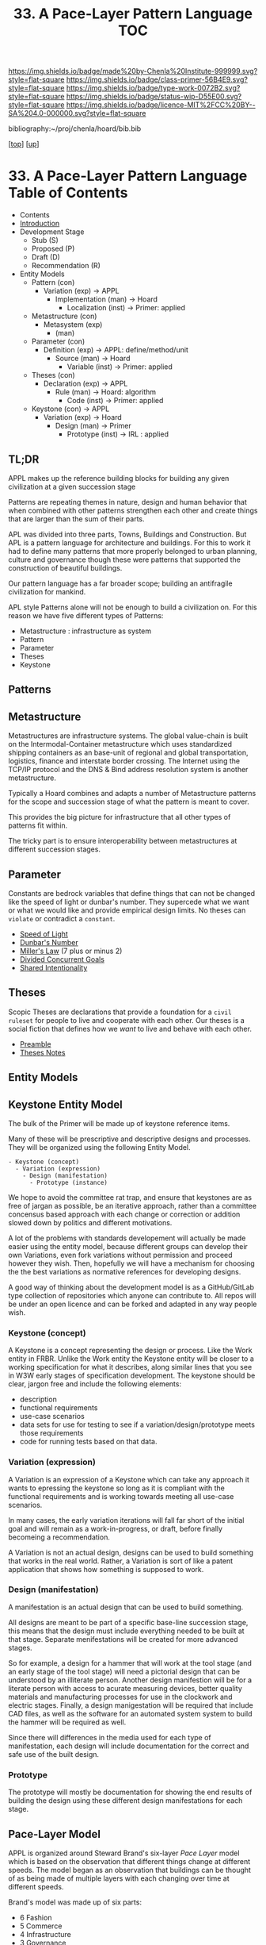 #   -*- mode: org; fill-column: 60 -*-

#+TITLE: 33. A Pace-Layer Pattern Language TOC
#+STARTUP: showall
#+TOC: headlines 4
#+PROPERTY: filename

[[https://img.shields.io/badge/made%20by-Chenla%20Institute-999999.svg?style=flat-square]] 
[[https://img.shields.io/badge/class-primer-56B4E9.svg?style=flat-square]]
[[https://img.shields.io/badge/type-work-0072B2.svg?style=flat-square]]
[[https://img.shields.io/badge/status-wip-D55E00.svg?style=flat-square]]
[[https://img.shields.io/badge/licence-MIT%2FCC%20BY--SA%204.0-000000.svg?style=flat-square]]

bibliography:~/proj/chenla/hoard/bib.bib

[[[../../index.org][top]]] [[[../index.org][up]]]

* 33. A Pace-Layer Pattern Language Table of Contents
:PROPERTIES:
:CUSTOM_ID:
:Name:     /home/deerpig/proj/chenla/warp/05/33/index.org
:Created:  2018-04-10T10:57@Prek Leap (11.642600N-104.919210W)
:ID:       9eabb218-75d0-4a23-a358-00c13fe7d021
:VER:      576604703.780441407
:GEO:      48P-491193-1287029-15
:BXID:     proj:LUX7-3152
:Class:    primer
:Type:     work
:Status:   wip
:Licence:  MIT/CC BY-SA 4.0
:END:

  - Contents
  - [[./intro.org][Introduction]]
  - Development Stage
    - Stub (S)
    - Proposed (P)
    - Draft (D)
    - Recommendation (R)

  - Entity Models
    - Pattern (con)
      - Variation (exp)         -> APPL
        - Implementation (man)  -> Hoard
          - Localization (inst) -> Primer: applied
    - Metastructure (con)
      - Metasystem (exp)                      
        - (man)


    - Parameter (con)
      - Definition (exp)        -> APPL: define/method/unit
        - Source (man)          -> Hoard
          - Variable (inst)     -> Primer: applied
    - Theses (con)
      - Declaration (exp)       -> APPL 
        - Rule (man)            -> Hoard: algorithm
          - Code (inst)         -> Primer: applied
    - Keystone (con)           -> APPL
      - Variation (exp)         -> Hoard
        - Design (man)          -> Primer 
          - Prototype (inst)    -> IRL : applied

** TL;DR

APPL makes up the reference building blocks for building any
given civilization at a given succession stage

Patterns are repeating themes in nature, design and human
behavior that when combined with other patterns strengthen
each other and create things that are larger than the sum of
their parts.

APL was divided into three parts, Towns, Buildings and
Construction.  But APL is a pattern language for
architecture and buildings.  For this to work it had to
define many patterns that more properly belonged to urban
planning, culture and governance though these were patterns
that supported the construction of beautiful buildings.

Our pattern language has a far broader scope; building an
antifragile civilization for mankind. 

APL style Patterns alone will not be enough to build a
civilization on.  For this reason we have five different
types of Patterns:

  - Metastructure : infrastructure as system
  - Pattern
  - Parameter
  - Theses
  - Keystone

** Patterns
** Metastructure

Metastructures are infrastructure systems.  The global
value-chain is built on the Intermodal-Container
metastructure which uses standardized shipping containers as
an base-unit of regional and global transportation,
logistics, finance and interstate border crossing.  The
Internet using the TCP/IP protocol and the DNS & Bind address
resolution system is another metastructure.

Typically a Hoard combines and adapts a number of
Metastructure patterns for the scope and succession stage of
what the pattern is meant to cover.

This provides the big picture for infrastructure that all
other types of patterns fit within.

The tricky part is to ensure interoperability between
metastructures at different succession stages.

** Parameter

Constants are bedrock variables that define things that can
not be changed like the speed of light or dunbar's number.
They supercede what we want or what we would like and
provide empirical design limits.  No theses can =violate= or
contradict a =constant=.

#+begin_comment
The following files are in ~/proj/manifesto/  they need to
be moved to APPL, once we have worked out the structure and
file naming conventions.
#+end_comment

 - [[./manifesto/constant-speed-of-light.org][Speed of Light]]
 - [[./manifesto/constant-dunbar.org][Dunbar's Number]]
 - [[./manifesto/constant-millers-law.org][Miller's Law]] (7 plus or minus 2)
 - [[./manifesto/constant-divided-concurrent-goals.org][Divided Concurrent Goals]]
 - [[./manifesto/constant--shared_intentionality.org][Shared Intentionality]]

** Theses

Scopic Theses are declarations that provide a foundation for
a =civil ruleset= for people to live and cooperate with each
other.  Our theses is a social fiction that defines how we
/want/ to live and behave with each other.

 - [[./manifesto/theses-preamble.org][Preamble]]
 - [[./manifesto/theses-notes.org][Theses Notes]]


** Entity Models
** Keystone Entity Model

The bulk of the Primer will be made up of keystone reference
items.

Many of these will be prescriptive and descriptive designs
and processes.  They will be organized using the following
Entity Model.

#+begin_example
  - Keystone (concept)
    - Variation (expression)
      - Design (manifestation)
        - Prototype (instance)
#+end_example

We hope to avoid the committee rat trap, and ensure that
keystones are as free of jargan as possible, be an iterative
approach, rather than a committee concensus based approach
with each change or correction or addition slowed down by
politics and different motivations.

A lot of the problems with standards developement will
actually be made easier using the entity model, because
different groups can develop their own Variations, even fork
variations without permission and proceed however they wish.
Then, hopefully we will have a mechanism for choosing the
the best variations as normative references for developing
designs.

A good way of thinking about the development model is as a
GitHub/GitLab type collection of repositories which anyone
can contribute to.  All repos will be under an open licence
and can be forked and adapted in any way people wish.

*** Keystone (concept)

A Keystone is a concept representing the design or process.
Like the Work entity in FRBR.  Unlike the Work entity the
Keystone entity will be closer to a working specification
for what it describes, along similar lines that you see in
W3W early stages of specification development.  The keystone
should be clear, jargon free and include the following
elements:

  - description
  - functional requirements 
  - use-case scenarios
  - data sets for use for testing to see if a
    variation/design/prototype meets those requirements
  - code for running tests based on that data.

*** Variation (expression)

A Variation is an expression of a Keystone which can take
any approach it wants to epressing the keystone so long as
it is compliant with the functional requirements and is
working towards meeting all use-case scenarios.

In many cases, the early variation iterations will fall far
short of the initial goal and will remain as a
work-in-progress, or draft, before finally becomeing a
recommendation.

A Variation is not an actual design, designs can be used to
build something that works in the real world.  Rather, a
Variation is sort of like a patent application that shows
how something is supposed to work.

*** Design (manifestation)

A manifestation is an actual design that can be used to
build something.

All designs are meant to be part of a specific base-line
succession stage, this means that the design must include
everything needed to be built at that stage.  Separate
menifestations will be created for more advanced stages.

So for example, a design for a hammer that will work at the
tool stage (and an early stage of the tool stage) will need
a pictorial design that can be understood by an illiterate
person.  Another design manifestion will be for a literate
person with access to acurate measuring devices, better
quality materials and manufacturing processes for use in the
clockwork and electric stages.  Finally, a design
manigestation will be required that include CAD files, as
well as the software for an automated system system to build
the hammer will be required as well.

Since there will differences in the media used for each type
of manifestation, each design will include documentation for
the correct and safe use of the built design.

*** Prototype

The prototype will mostly be documentation for showing the
end results of building the design using these different
design manifestations for each stage.


** Pace-Layer Model

APPL is organized around Steward Brand's six-layer /Pace
Layer/ model which is based on the observation that
different things change at different speeds.  The model
began as an observation that buildings can be thought of as
being made of multiple layers with each changing over time
at different speeds.

Brand's model was made up of six parts:

  - 6 Fashion
  - 5 Commerce
  - 4 Infrastructure
  - 3 Governance
  - 2 Culture
  - 1 Nature 


Our language will be called /A Pace-Layer Pattern Language/
(APPL), which will be made up of 9 parts that combine
Brand's and Saffo's Pace Layer models into one.

This table shows slow to fast as pace layers, but it should
be remembered that layers 1-4 are nested within each other
and the Anthros layers are a subgroup of bios.

  |----------+------------------+-------------|
  |          | 9 Fashion        | agora       |
  |          | 8 Commerce       | stoa        |
  | Anthros* | 7 Infrastructure | polis       |
  |          | 6 Governance     | pynx & bema |
  |          | 5 Culture        | muthos      |
  |----------+------------------+-------------|
  |          | 4 Anthros*       |             |
  |          | 3 Bios           |             |
  | Natura   | 2 Lithos         |             |
  |          | 1 Helios         |             |
  |          | 0 Cosmos         |             |
  |----------+------------------+-------------|


This is only one POV, we need to present this as how these
different things form a hierarchy so that it's understood
that anthros is a subset of bios and not seperate.

The 9th group called /0 Meta/ contains patterns that apply to
all layers which will be given the number 0 below /1 cosmos/
which is number 1.

Each layer has a different =Rate of Change= (ROC) with
/Cosmos/ at the bottom being the slowest and /Fashion/ at
the top in a constant state of churn, changing at a staccato
rapid-fire beat.


*** Pattern Keys

Patterns will have keys (unique ids) in the form of:

   APPL[layer#]:[Pattern#]

So the first pattern in the Meta group would have the key
APPL0:0001.

*** Steward Brand and Paul Saffo: Pace Layers Thinking -- notes

 - [[http://longnow.org/seminars/02015/jan/27/pace-layers-thinking/][Pace Layers Thinking]] | Stewart Brand & Paul Saffo | SALT
 - [[Painted.Woman.2017][Pace Layering: How Complex Systems Learn and Keep Learning]]

  slippage between layers, negative feedback looks

    - turbulence
    - viscosity

  young are concerned with fast layers -- especially fashion


  | Fast layers              | Slow layers          |
  |--------------------------+----------------------|
  | learns                   | remembers            |
  | proposes                 | disposes             |
  | absorbs shocks           | integrates shocks    |
  | discontinious            | continious           |
  | innovation/revolution    | constrainy/constancy |
  | *gets all the attention* | *has all the power*  |
 
I find it interesting that Alexander seems to be aware of
all of this, but never takes it on directly.  He has always
been focused on creating new buildings where you can start
with a clean slate and do things the right way.  But most of
the time that's not what you can do.  He always talks of
gradually moving from what is existing to how you want
things to be but doesn't address any of that in APL as much
as he could have.  We build on top of what came before.
There is no clean slate -- thinking that you can is the
architect's hubris.

The moments when you can do tabla rosa are few and far
between.  The great fire of london, a tsunami in Japan or SE
Asia wipe everything out, even cadastral maps (because the
property holders are gone as well as the buildings).  We
should fear such opportunities more than wish for them,
because unless you start small and grow bottom up in an
organic manner we will /always/ fuck it up.

But it's even worse than that because when say Myanmar or
Dubai backed by a mountain of cash have tried to clean slate
things they try to jump over all of the intermediate steps
that leads to functional, beautiful human settlements.

Alexander has essentially made the case to abolish the whole
class of architects and architecture as we know it today and
go back to the older concept of the master builder.

The big name architects are too focused on originality and
have largely forgotten craft and that structures are a part
of the environment (context) that they are built in and are
built for mostly pedestrian functions.  They put the focus
of vision on originality rather than achieving the purpose
the building is meant to fill.  The small name architects
are often just as bad or worse because they are just
knocking out structures at a distence according to
specifications provided by a customer that are based on
lowest common demoninator metrics and contruction financing
and practices that are estranged from the purpose that the
building is meant to fulfill.


**** Paul Saffo's Pace Layers

 - Anthros
 - Bios
 - Lithos
 - Cosmos

So if we combine this with Brand's model we get:

A General Theory Of Bureaucracy (1961)
Elliott Jaques

https://en.wikipedia.org/wiki/Elliott_Jaques

/Time span of discretion/ that a manager can be ranked 

seven layers on timespan of 

time from formulate a plan to it's execute

the lower the number the shorter the timespan



**** Japanese mayor (story from audience member)

An classic example of long term application of /timespan of
discretion/.

http://www.dailymail.co.uk/news/article-1386978/The-Japanese-mayor-laughed-building-huge-sea-wall--village-left-untouched-tsunami.html
http://blog.nihongo-pro.com/2011/04/mayors-vision-saves-japanese-village.html

Was mayor for over 40 years and in that time went against and fought
to build a tsunami barrier for this town.  He died before it was ever
used but the barrier saved the town.

**** Rice on Chessboard

People don't grok exponential growth

pace layers turn Hockey Sticks into S-Curves

**** The Apsara of Context, Scale, Time and Change

Though not discussed in the talk, the other two things that
we can't grok are /size/ and /time/ at scales that are
outside of human empirical limits.

Taken together /rate-of-change/ (ROC), /level-detail/ (LOC)
and /point-of-view/ (POV) are the three things that define
the context of almost anything.  They are also are our
biggest blindspots when any of the three fall outside of
human scales and comprehension.

Is blindspot the right term?  Failure of imagination?
Cognitive limitation?  hmmm.

Relativity is based on the concept that what is real is
dependent on the context of the observer -- this is just
another formulation of that concept from a different POV.

One of the Meta goals of our project is to find ways to help
us as individuals and collectively to make these things
comprehensible so that we act on them when it is necessary.

Climate Change is a problem because we can not comprehend
the problem that we have created for ourselves.  The Long
Now Foundation focuses on long term thinking and
perspectives but scale and change are equally important.  I
know that they think that's baked into their mission but its
worth spelling out.

*** Nature

We divide nature into the /1 cosmos/, /2 lithos/ (as in the
lithosphere) and /3 bios/ as in the biosphere.

Cosmos includes everything in the universe down to planetary
or planetoid scales.

Lithos (meaning rock) is any planet or planetoid where
mankind might end up hanging his hat or exploiting in some
manner.  Lithos includes artificial planetoids that are
meant to be habitats including everything from the ISS to
large scale habitats housing thousands or even millions of
people.

Bios is any biosphere that supports life that is contained
in a /lithos/.

Putting it all together:

The Universe is the Cosmos.  But more practically, the
pattern language will be concerned with our Solar System as
a /system/ which includes the Sun, planets, planetoids
orbiting it and the mechanics of moving around in it and
dealing with things like solar and cosmic radiation, light,
heat and electromagnetism and how all of this pertains to
building and maintaining an life and specifically an
antifragile distributed civilization.

The lithos is any physical inanimate natural or manmade body
that is exploited or used to create a habitat irrespective
of whether the body is habitable.

On earth the core, mantel and crust would be the lithosphere
and the biosphere is the thin envelop made up of an
atmosphere and a hydrosphere where life can exist.

The structure and shell of the ISS would be the lithos and
the atmosphere within and the machinery for maintaining
pressure, temperature and scrubbing C0^2 would be its
biosphere.

/Anthros/ layers are anything within a biosphere and follows
Steward Brand's five layers, culture, governance,
infrastructure, commerce and fashion.  There is always a
tradeoff when you define models like this because you are
indicating organization for the purpose of understanding
something that doesn't exist.  The layers are a useful way
of understanding how different aspects of civilization that
change at different speeds interact with each other.



----

We are a part of both realms and we impact and are impacted
by both realms.  We are part of nature, there is no them and
us.  This is very difficult concept for modern man to
comprehend because we have convinced ourselves that we are
exceptional and outside of nature.  Gravity applies to us
the same way as every other thing in the universe.  Jump out
of a airplane without something to slow us down like a
parachute and we will splat just like a watermelon.

A city is part of nature as much as the most isolated meadow
in on the Tibetan Plateau.  Both belong to and depend on the
same pressurized atmosphere, and protection from solar and
cosmic radiation to support life.  You can say that the
meadow is nature uneffected by man, but that isn't exactly
true either.  Mankind has been shaping the world for tens of
thousands of years using fire, long before the first
civlizations emerged in the alluvial wetlands of Mesopotamia
that fundementally changed the biodiversity of broad swaths
of the planet, especially megafuana.  Cliff paintings
overlooking the Mekong River portray a number of different
types of megafauna that are now long extinct.  The most
likely explanation for the extinction of species like pygmy
rhinos and the giant sloth is man.  Other megafauna, which
could reproduce quickly and were more fleet of foot than the
sloth such as antelope, deer, caribou and elk flourished as
a reliable food source managed by using fire to shape
habitats which encouraged those species.  It can be argued
that mankind terraformed the planet with fire.

/Nature/ patterns are concerned with Mankind's interaction
with nature, both physical and living.

The degree of that interaction can be divided into wild and
cultivated.  We used to be quite good at managing the wild,
but got lost when we turned to pure cultivation and
eventually began to see the wild as something in opposition
to and an enemy of the cultivated.  In modern times, those
who call themselves environmentalists and conservationists
are no less guilty of this false dichotomy.  We need to stop
thinking in terms of us vs them, nature knows no such
divisions.  We can not become one with nature, because we
were never apart from nature in the first place.

When talking about the realm of life we will use the concept
of /habitats/ that contain /biospheres/ that are sometimes
divided into /biomes/ that contain life.  At the time that
this is being written there are only two biospheres that we
are aware of, the planetary biosphere that envelops Earth
and a tiny biosphere in low earth orbit called the ISS
(International Space Station).  Eventually there will be
more biospheres, a handful at planetary scales and many
smaller artificial ones.  The nature of how mankind shapes
and manages those biospheres is the subject of this pattern
pace-layer.

Change at planetary scales both physical and biological take
place in geological time scales.  The tectonic plates of the
Earth inch together and apart so slowly even the Ents would
consider them to be slow.  The evolution of life largely
takes place in time scales that dwarf any one species.
Occasionally something like an asteroid impact, the eruption
of a supervolcano or other event triggers massive change,
but the impact of that event often takes far longer than we
might think.  The dinosaurs didn't all die off within days
or months or even centuries after the asteroid hit the
Yuccatan.  A true planet killing event has yet to happen to
Earth.  We know this because we are here to talk about it.
But there were a couple of times that things were close.


